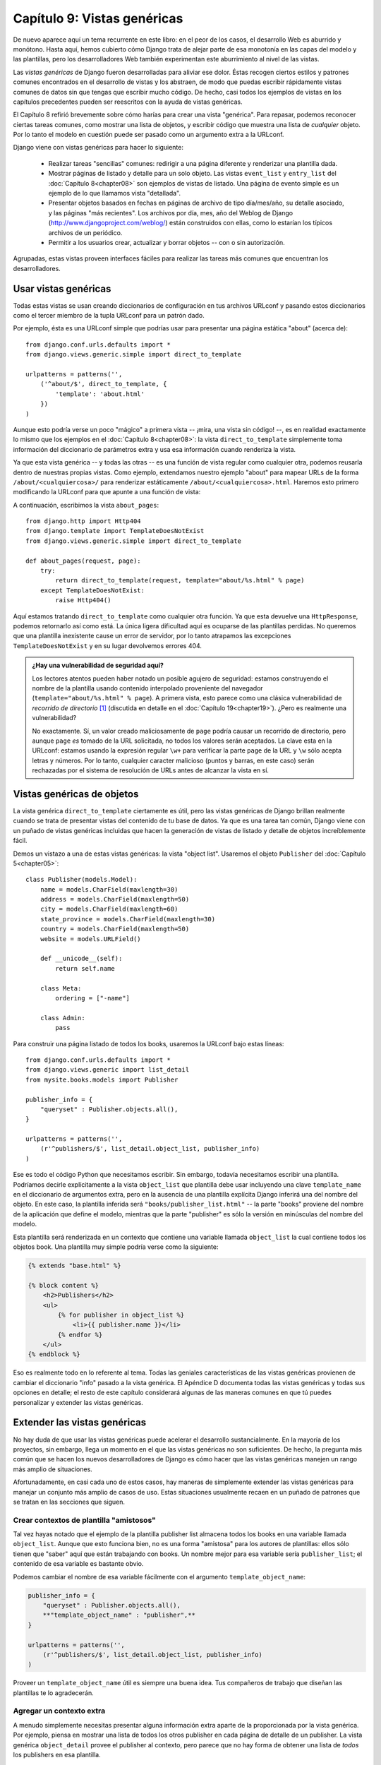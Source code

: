============================
Capítulo 9: Vistas genéricas
============================

De nuevo aparece aquí un tema recurrente en este libro: en el peor de los casos,
el desarrollo Web es aburrido y monótono. Hasta aquí, hemos cubierto cómo Django
trata de alejar parte de esa monotonía en las capas del modelo y las plantillas,
pero los desarrolladores Web también experimentan este aburrimiento al nivel de
las vistas.

Las *vistas genéricas* de Django fueron desarrolladas para aliviar ese dolor.
Éstas recogen ciertos estilos y patrones comunes encontrados en el desarrollo de
vistas y los abstraen, de modo que puedas escribir rápidamente vistas comunes de
datos sin que tengas que escribir mucho código. De hecho, casi todos los
ejemplos de vistas en los capítulos precedentes pueden ser reescritos con la
ayuda de vistas genéricas.

El Capítulo 8 refirió brevemente sobre cómo harías para crear una vista
"genérica". Para repasar, podemos reconocer ciertas tareas comunes, como mostrar
una lista de objetos, y escribir código que muestra una lista de *cualquier*
objeto. Por lo tanto el modelo en cuestión puede ser pasado como un argumento
extra a la URLconf.

Django viene con vistas genéricas para hacer lo siguiente:

    * Realizar tareas "sencillas" comunes: redirigir a una página diferente y
      renderizar una plantilla dada.

    * Mostrar páginas de listado y detalle para un solo objeto. Las vistas
      ``event_list`` y ``entry_list`` del :doc:`Capítulo 8<chapter08>`
      son ejemplos de vistas de listado. Una página de evento simple 
      es un ejemplo de lo que llamamos vista "detallada".

    * Presentar objetos basados en fechas en páginas de archivo de tipo
      día/mes/año, su detalle asociado, y las páginas "más recientes". Los
      archivos por día, mes, año del Weblog de Django
      (http://www.djangoproject.com/weblog/) están construidos con ellas, como
      lo estarían los típicos archivos de un periódico.

    * Permitir a los usuarios crear, actualizar y borrar objetos -- con o sin
      autorización.

Agrupadas, estas vistas proveen interfaces fáciles para realizar las tareas más
comunes que encuentran los desarrolladores.

Usar vistas genéricas
=====================

Todas estas vistas se usan creando diccionarios de configuración en tus archivos
URLconf y pasando estos diccionarios como el tercer miembro de la tupla URLconf
para un patrón dado.

Por ejemplo, ésta es una URLconf simple que podrías usar para presentar una
página estática "about" (acerca de)::

    from django.conf.urls.defaults import *
    from django.views.generic.simple import direct_to_template

    urlpatterns = patterns('',
        ('^about/$', direct_to_template, {
            'template': 'about.html'
        })
    )

Aunque esto podría verse un poco "mágico" a primera vista -- ¡mira, una vista
sin código! --, es en realidad exactamente lo mismo que los ejemplos en el
:doc:`Capítulo 8<chapter08>`: la vista ``direct_to_template`` 
simplemente toma información del diccionario de parámetros extra
y usa esa información cuando renderiza la vista.

Ya que esta vista genérica -- y todas las otras -- es una función de vista
regular como cualquier otra, podemos reusarla dentro de nuestras propias vistas.
Como ejemplo, extendamos nuestro ejemplo "about" para mapear URLs de la forma
``/about/<cualquiercosa>/`` para renderizar estáticamente
``/about/<cualquiercosa>.html``. Haremos esto primero modificando la URLconf
para que apunte a una función de vista:

.. code-block: python  

    from django.conf.urls.defaults import *
    from django.views.generic.simple import direct_to_template
    **from mysite.books.views import about_pages**

    urlpatterns = patterns('',
        ('^about/$', direct_to_template, {
            'template': 'about.html'
        }),
        **('^about/(\w+)/$', about_pages),**
    )

A continuación, escribimos la vista ``about_pages``::


    from django.http import Http404
    from django.template import TemplateDoesNotExist
    from django.views.generic.simple import direct_to_template

    def about_pages(request, page):
        try:
            return direct_to_template(request, template="about/%s.html" % page)
        except TemplateDoesNotExist:
            raise Http404()

Aquí estamos tratando ``direct_to_template`` como cualquier otra función. Ya que
esta devuelve una ``HttpResponse``, podemos retornarlo así como está. La única
ligera dificultad aquí es ocuparse de las plantillas perdidas. No queremos que
una plantilla inexistente cause un error de servidor, por lo tanto atrapamos las
excepciones ``TemplateDoesNotExist`` y en su lugar devolvemos errores 404.

.. admonition:: ¿Hay una vulnerabilidad de seguridad aquí?

    Los lectores atentos pueden haber notado un posible agujero de seguridad:
    estamos construyendo el nombre de la plantilla usando contenido interpolado
    proveniente del navegador (``template="about/%s.html" % page``). A primera
    vista, esto parece como una clásica vulnerabilidad de *recorrido de
    directorio* [#]_ (discutida en detalle en el :doc:`Capítulo 19<chapter19>`). ¿Pero es
    realmente una vulnerabilidad?

    No exactamente. Sí, un valor creado maliciosamente de ``page`` podría causar
    un recorrido de directorio, pero aunque ``page`` *es* tomado de la URL
    solicitada, no todos los valores serán aceptados. La clave esta en la
    URLconf: estamos usando la expresión regular ``\w+`` para verificar la parte
    ``page`` de la URL y ``\w`` sólo acepta letras y números. Por lo tanto,
    cualquier caracter malicioso (puntos y barras, en este caso) serán
    rechazadas por el sistema de resolución de URLs antes de alcanzar la vista en sí.

Vistas genéricas de objetos
===========================

La vista genérica ``direct_to_template`` ciertamente es útil, pero las vistas
genéricas de Django brillan realmente cuando se trata de presentar vistas del
contenido de tu base de datos. Ya que es una tarea tan común, Django viene con
un puñado de vistas genéricas incluidas que hacen la generación de vistas de
listado y detalle de objetos increíblemente fácil.

Demos un vistazo a una de estas vistas genéricas: la vista "object list".
Usaremos el objeto ``Publisher`` del :doc:`Capítulo 5<chapter05>`::

    class Publisher(models.Model):
        name = models.CharField(maxlength=30)
        address = models.CharField(maxlength=50)
        city = models.CharField(maxlength=60)
        state_province = models.CharField(maxlength=30)
        country = models.CharField(maxlength=50)
        website = models.URLField()

        def __unicode__(self):
            return self.name

        class Meta:
            ordering = ["-name"]

        class Admin:
            pass


Para construir una página listado de todos los books, usaremos la URLconf bajo
estas líneas::

    from django.conf.urls.defaults import *
    from django.views.generic import list_detail
    from mysite.books.models import Publisher

    publisher_info = {
        "queryset" : Publisher.objects.all(),
    }

    urlpatterns = patterns('',
        (r'^publishers/$', list_detail.object_list, publisher_info)
    )

Ese es todo el código Python que necesitamos escribir. Sin embargo, todavía
necesitamos escribir una plantilla. Podríamos decirle explícitamente a la vista
``object_list`` que plantilla debe usar incluyendo una clave ``template_name``
en el diccionario de argumentos extra, pero en la ausencia de una plantilla
explícita Django inferirá una del nombre del objeto. En este caso, la plantilla
inferida será ``"books/publisher_list.html"`` -- la parte "books" proviene del
nombre de la aplicación que define el modelo, mientras que la parte "publisher"
es sólo la versión en minúsculas del nombre del modelo.

Esta plantilla será renderizada en un contexto que contiene una variable llamada
``object_list`` la cual contiene todos los objetos book. Una plantilla muy
simple podría verse como la siguiente:

.. code-block:: html 

    {% extends "base.html" %}

    {% block content %}
        <h2>Publishers</h2>
        <ul>
            {% for publisher in object_list %}
                <li>{{ publisher.name }}</li>
            {% endfor %}
        </ul>
    {% endblock %}

Eso es realmente todo en lo referente al tema. Todas las geniales
características de las vistas genéricas provienen de cambiar el diccionario
"info" pasado a la vista genérica. El Apéndice D documenta todas las vistas
genéricas y todas sus opciones en detalle; el resto de este capítulo considerará
algunas de las maneras comunes en que tú puedes personalizar y extender las
vistas genéricas.

Extender las vistas genéricas
=============================

No hay duda de que usar las vistas genéricas puede acelerar el desarrollo
sustancialmente. En la mayoría de los proyectos, sin embargo, llega un momento
en el que las vistas genéricas no son suficientes. De hecho, la pregunta más
común que se hacen los nuevos desarrolladores de Django es cómo hacer que las
vistas genéricas manejen un rango más amplio de situaciones.

Afortunadamente, en casi cada uno de estos casos, hay maneras de simplemente
extender las vistas genéricas para manejar un conjunto más amplio de casos de
uso. Estas situaciones usualmente recaen en un puñado de patrones que se tratan
en las secciones que siguen.

Crear contextos de plantilla "amistosos"
----------------------------------------

Tal vez hayas notado que el ejemplo de la plantilla publisher list almacena
todos los books en una variable llamada ``object_list``. Aunque que esto
funciona bien, no es una forma "amistosa" para los autores de plantillas: ellos
sólo tienen que "saber" aquí que están trabajando con books. Un nombre mejor
para esa variable sería ``publisher_list``; el contenido de esa variable es
bastante obvio.

Podemos cambiar el nombre de esa variable fácilmente con el argumento
``template_object_name``:

.. code-block:: python  
 
    publisher_info = {
        "queryset" : Publisher.objects.all(),
        **"template_object_name" : "publisher",**
    }

    urlpatterns = patterns('',
        (r'^publishers/$', list_detail.object_list, publisher_info)
    )

Proveer un ``template_object_name`` útil es siempre una buena idea. Tus
compañeros de trabajo que diseñan las plantillas te lo agradecerán.

Agregar un contexto extra
-------------------------

A menudo simplemente necesitas presentar alguna información extra aparte de la
proporcionada por la vista genérica. Por ejemplo, piensa en mostrar una lista
de todos los otros publisher en cada página de detalle de un publisher. La vista
genérica ``object_detail`` provee el publisher al contexto, pero parece que no
hay forma de obtener una lista de *todos* los publishers en esa plantilla.

Pero sí la hay: todas las vistas genéricas toman un parámetro opcional extra,
``extra_context``. Este es un diccionario de objetos extra que serán agregados
al contexto de la plantilla. Por lo tanto, para proporcionar la lista de todos
los publishers en la vista de detalles, usamos un diccionario info como el que
sigue:

.. code-block:: python  

    publisher_info = {
        "queryset" : Publisher.objects.all(),
        "template_object_name" : "publisher",
        **"extra_context" : {"book_list" : Book.objects.all()}**
    }

Esto llenaría una variable ``{{ book_list }}`` en el contexto de la plantilla.
Este patrón puede ser usado para pasar cualquier información hacia la plantilla
para la vista genérica. Es muy práctico.

Sin embargo, en realidad hay un error sutil aquí -- ¿puedes detectarlo?

El problema aparece cuando las consultas en ``extra_context`` son evaluadas.
Debido a que este ejemplo coloca ``Publisher.objects.all()`` en la URLconf, sólo
se evaluará una vez (cuando la URLconf se cargue por primera vez). Una vez que
agregues o elimines publishers, notarás que la vista genérica no refleja estos
cambios hasta que reinicias el servidor Web (mira "Almacenamiento en caché y
QuerySets" en el Apéndice C para mayor información sobre cuándo los QuerySets
son almacenados en la cache y evaluados).

Este problema no se aplica al argumento ``queryset`` de las vistas
genéricas. Ya que Django sabe que ese QuerySet en particular *nunca* debe 
ser almacenado en la caché, la vista genérica se hace cargo de limpiar la
caché cuando cada vista es renderizada.

La solución es usar un callback [#]_ en ``extra_context`` en vez de un valor.
Cualquier callable [#]_ (por ejemplo, una función) que sea pasado a
``extra_context`` será evaluado cuando su vista sea renderizada (en vez de sólo
la primera vez). Puedes hacer esto con una función explícitamente definida:

.. code-block:: python  

    def get_books():
        return Book.objects.all()

    publisher_info = {
        "queryset" : Publisher.objects.all(),
        "template_object_name" : "publisher",
        "extra_context" : **{"book_list" : get_books}**
    }

o puedes usar una versión menos obvia pero más corta que se basa en el hecho de
que ``Publisher.objects.all`` es en sí un callable:

.. code-block:: python  

    publisher_info = {p
        "queryset" : Publisher.objects.all(),
        "template_object_name" : "publisher",
        "extra_context" : **{"book_list" : Book.objects.all}**
    }

Nota la falta de paréntesis después de ``Book.objects.all``; esto hace
referencia a la función sin invocarla realmente (cosa que hará la vista genérica
luego).

Mostrar subconjuntos de objetos
-------------------------------

Ahora echemos un vistazo más de cerca a esta clave ``queryset`` que hemos venido
usando hasta aquí. La mayoría de las vistas genéricas usan uno de estos
argumentos ``queryset`` -- es la manera en que la vista conoce qué conjunto de
objetos mostrar (mira "Seleccionando objetos" en el :doc:`Capítulo 5<chapter05>` para una
introducción a los QuerySets, y mira el Apéndice C para los detalles completos).

Para tomar un ejemplo simple, tal vez querríamos ordenar una lista de books por
fecha de publicación, con el más reciente primero.

.. code-block:: python  

    book_info = {
        "queryset" : Book.objects.all().order_by("-publication_date"),
    }

    urlpatterns = patterns('',
        (r'^publishers/$', list_detail.object_list, publisher_info),
        **(r'^books/$', list_detail.object_list, book_info),**
    )


Este es un muy lindo y simple ejemplo, pero ilustra bien la idea. Por supuesto,
tú usualmente querrás hacer más que sólo reordenar objetos. Si quieres presentar
una lista de books de un publisher particular, puedes usar la misma técnica:

.. code-block:: python  

    **apress_books = {**
        **"queryset": Book.objects.filter(publisher__name="Apress Publishing"),**
        **"template_name" : "books/apress_list.html"**
    **}**

    urlpatterns = patterns('',
        (r'^publishers/$', list_detail.object_list, publisher_info),
        **(r'^books/apress/$', list_detail.object_list, apress_books),**
    )

Nota que además de un ``queryset`` filtrado, también estamos usando un nombre de
plantilla personalizado. Si no lo hiciéramos, la vista genérica usaría la misma
plantilla que la lista de objetos "genérica" [#]_, que puede no ser lo que
queremos.

También nota que ésta no es una forma muy elegante de hacer publisher-specific
books. Si queremos agregar otra página publisher, necesitamos otro puñado de
líneas en la URLconf, y más de unos pocos publishers no será razonable.
Enfrentaremos este problema en la siguiente sección.

Si obtienes un error 404 cuando solicitas ``/books/apress/``, para estar
seguro, verifica que en realidad tienes un Publisher con el nombre 'Apress
Publishing'. Las vistas genéricas tienen un parámetro ``allow_empty`` para
este caso. Mira el Apéndice D para mayores detalles.

Filtrado complejo con funciones adaptadoras
-------------------------------------------

Otra necesidad común es filtrar los objetos que se muestran en una página
listado por alguna clave en la URLconf. Anteriormente codificamos [#]_ el nombre
del publisher en la URLconf, pero ¿qué pasa si queremos escribir una vista que
muestre todos los books por algún publisher arbitrario?. Podemos "encapsular" [#]_
la vista genérica ``object_list`` para evitar escribir mucho código a mano. Como
siempre, empezamos escribiendo una URLconf.

.. code-block:: python  

    urlpatterns = patterns('',
        (r'^publishers/$', list_detail.object_list, publisher_info),
        **(r'^books/(\w+)/$', books_by_publisher),**
    )

A continuación, escribiremos la vista ``books_by_publisher``:

.. code-block:: python  

    from django.http import Http404
    from django.views.generic import list_detail
    from mysite.books.models import Book, Publisher

    def books_by_publisher(request, name):

        # Look up the publisher (and raise a 404 if it can't be found).
        try:
            publisher = Publisher.objects.get(name__iexact=name)
        except Publisher.DoesNotExist:
            raise Http404

        # Use the object_list view for the heavy lifting.
        return list_detail.object_list(
            request,
            queryset = Book.objects.filter(publisher=publisher),
            template_name = "books/books_by_publisher.html",
            template_object_name = "books",
            extra_context = {"publisher" : publisher}
        )

Esto funciona porque en realidad no hay nada en especial sobre las vistas
genéricas -- son sólo funciones Python. Como cualquier función de vista,
las vistas genéricas esperan un cierto conjunto de argumentos y retornan objetos
``HttpResponse``. Por lo tanto, es increíblemente fácil encapsular una pequeña
función sobre una vista genérica que realiza trabajo adicional antes (o después;
mira la siguiente sección) de pasarle el control a la vista genérica.

.. admonition::

    Nota que en el ejemplo anterior pasamos el publisher que se está mostrando
    actualmente en el ``extra_context``. Esto es usualmente una buena idea en
    wrappers de esta naturaleza; le permite a la plantilla saber qué objeto
    "padre" esta siendo navegado en ese momento.

Realizar trabajo extra
----------------------

El último patrón común que veremos involucra realizar algún trabajo extra antes
o después de llamar a la vista genérica.

Imagina que tenemos un campo ``last_accessed`` en nuestro objeto ``Author`` que
estuvimos usando para tener un registro de la última vez que alguien vio ese
author. La vista genérica ``object_detail``, por supuesto, no sabría nada sobre
este campo, pero una vez más fácilmente podríamos escribir una vista
personalizada para mantener ese campo actualizado.

Primero, necesitamos agregar una pequeña parte de detalle sobre el author en la
URLconf para que apunte a una vista personalizada:

.. code-block:: python  

    from mysite.books.views import author_detail

    urlpatterns = patterns('',
        #...
        **(r'^authors/(?P<author_id>\d+)/$', author_detail),**
    )

Luego escribiremos nuestra función wrapper:

.. code-block:: python  

    import datetime
    from mysite.books.models import Author
    from django.views.generic import list_detail
    from django.shortcuts import get_object_or_404

    def author_detail(request, author_id):
        # Look up the Author (and raise a 404 if she's not found)
        author = get_object_or_404(Author, pk=author_id)

        # Record the last accessed date
        author.last_accessed = datetime.datetime.now()
        author.save()

        # Show the detail page
        return list_detail.object_detail(
            request,
            queryset = Author.objects.all(),
            object_id = author_id,
        )
.. admonition:: 
    Este código en realidad no funcionará a menos que agregues un campo
    ``last_accessed`` a tu modelo ``Author`` y agregues una plantilla
    ``books/author_detail.html``.

Podemos usar un método similar para alterar la respuesta devuelta por la vista
genérica. Si quisiéramos proporcionar una versión en texto plano [#]_ que se pueda
descargar desde la lista de autores, podríamos usar una vista como esta:

.. code-block:: python  

    def author_list_plaintext(request):
        response = list_detail.object_list(
            request,
            queryset = Author.objects.all(),
            mimetype = "text/plain",
            template_name = "books/author_list.txt"
        )
        response["Content-Disposition"] = "attachment; filename=authors.txt"
        return response

Esto funciona porque la vista genérica devuelve simplemente objetos
``HttpResponse`` que pueden ser tratados como diccionarios para establecer las
cabeceras HTTP. Este arreglo de ``Content-Disposition``, por otro lado,
instruye al navegador a descargar y guardar la página en vez de mostrarla en
pantalla.

¿Qué sigue?
===========

En este capítulo hemos examinado sólo un par de las vistas genéricas que incluye
Django, pero las ideas generales presentadas aquí deberían aplicarse a cualquier
vista genérica. El Apéndice D cubre todas las vistas disponibles en detalle, y
es de lectura obligada si quieres sacar el mayor provecho de esta
característica.

En el :doc:`próximo capítulo<chapter10>` ahondamos profundamente en el funcionamiento interno
de las plantillas de Django, mostrando todas las maneras geniales en que pueden
ser extendidas. Hasta ahora, hemos tratado el sistema de plantillas meramente
como una herramienta estática que puedes usar para renderizar tu contenido.


.. [#] \N. del T.: directory traversal vulnerability.
.. [#] \N. del T.: llamada a función.
.. [#] \N. del T.: en Python cualquier objeto puede ser llamado como función.
.. [#] \N. del T.: "vanilla" object list.
.. [#] \N. del T.: hard-coded.
.. [#] \N. del T.: "wrap".
.. [#] \N. del T.: en texto plano.

